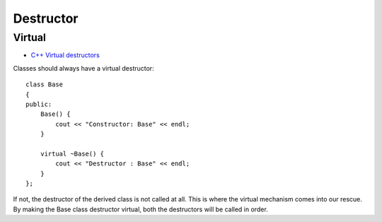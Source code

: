 Destructor
**********

.. highlight:: c++

Virtual
=======

- `C++ Virtual destructors`_

Classes should always have a virtual destructor:

::

  class Base
  {
  public:
      Base() {
          cout << "Constructor: Base" << endl;
      }

      virtual ~Base() {
          cout << "Destructor : Base" << endl;
      }
  };

If not, the destructor of the derived class is not called at all.  This is
where the virtual mechanism comes into our rescue.  By making the Base class
destructor virtual, both the destructors will be called in order.


.. _`C++ Virtual destructors`: http://www.codersource.net/cpp_virtual_destructors.html
